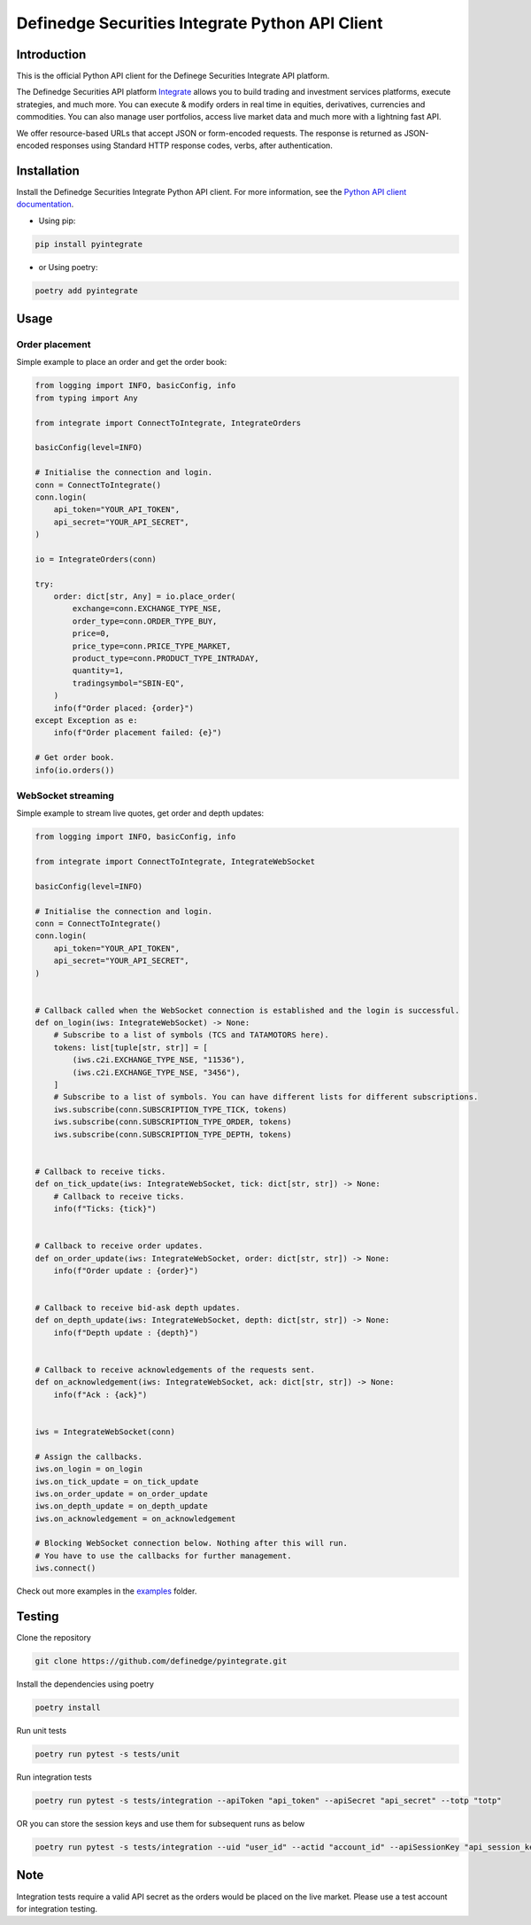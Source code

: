 Definedge Securities Integrate Python API Client
================================================

Introduction
------------
This is the official Python API client for the Definege Securities Integrate API platform.

The Definedge Securities API platform `Integrate <https://www.definedgesecurities.com/api-documentation/>`__ allows you to build trading and investment services platforms, execute strategies, and much more. You can execute & modify orders in real time in equities, derivatives, currencies and commodities. You can also manage user portfolios, access live market data and much more with a lightning fast API.

We offer resource-based URLs that accept JSON or form-encoded requests. The response is returned as JSON-encoded responses using Standard HTTP response codes, verbs, after authentication.

Installation
------------
Install the Definedge Securities Integrate Python API client. For more information, see the `Python API client documentation <https://pyintegrate.readthedocs.io/en/latest/>`__.

- Using pip:

.. code:: console

        pip install pyintegrate

- or Using poetry:

.. code:: console

        poetry add pyintegrate

Usage
-----
Order placement
...............
Simple example to place an order and get the order book:

.. code:: python

    from logging import INFO, basicConfig, info
    from typing import Any

    from integrate import ConnectToIntegrate, IntegrateOrders

    basicConfig(level=INFO)

    # Initialise the connection and login.
    conn = ConnectToIntegrate()
    conn.login(
        api_token="YOUR_API_TOKEN",
        api_secret="YOUR_API_SECRET",
    )

    io = IntegrateOrders(conn)

    try:
        order: dict[str, Any] = io.place_order(
            exchange=conn.EXCHANGE_TYPE_NSE,
            order_type=conn.ORDER_TYPE_BUY,
            price=0,
            price_type=conn.PRICE_TYPE_MARKET,
            product_type=conn.PRODUCT_TYPE_INTRADAY,
            quantity=1,
            tradingsymbol="SBIN-EQ",
        )
        info(f"Order placed: {order}")
    except Exception as e:
        info(f"Order placement failed: {e}")

    # Get order book.
    info(io.orders())


WebSocket streaming
...................
Simple example to stream live quotes, get order and depth updates:

.. code:: python

    from logging import INFO, basicConfig, info

    from integrate import ConnectToIntegrate, IntegrateWebSocket

    basicConfig(level=INFO)

    # Initialise the connection and login.
    conn = ConnectToIntegrate()
    conn.login(
        api_token="YOUR_API_TOKEN",
        api_secret="YOUR_API_SECRET",
    )


    # Callback called when the WebSocket connection is established and the login is successful.
    def on_login(iws: IntegrateWebSocket) -> None:
        # Subscribe to a list of symbols (TCS and TATAMOTORS here).
        tokens: list[tuple[str, str]] = [
            (iws.c2i.EXCHANGE_TYPE_NSE, "11536"),
            (iws.c2i.EXCHANGE_TYPE_NSE, "3456"),
        ]
        # Subscribe to a list of symbols. You can have different lists for different subscriptions.
        iws.subscribe(conn.SUBSCRIPTION_TYPE_TICK, tokens)
        iws.subscribe(conn.SUBSCRIPTION_TYPE_ORDER, tokens)
        iws.subscribe(conn.SUBSCRIPTION_TYPE_DEPTH, tokens)


    # Callback to receive ticks.
    def on_tick_update(iws: IntegrateWebSocket, tick: dict[str, str]) -> None:
        # Callback to receive ticks.
        info(f"Ticks: {tick}")


    # Callback to receive order updates.
    def on_order_update(iws: IntegrateWebSocket, order: dict[str, str]) -> None:
        info(f"Order update : {order}")


    # Callback to receive bid-ask depth updates.
    def on_depth_update(iws: IntegrateWebSocket, depth: dict[str, str]) -> None:
        info(f"Depth update : {depth}")


    # Callback to receive acknowledgements of the requests sent.
    def on_acknowledgement(iws: IntegrateWebSocket, ack: dict[str, str]) -> None:
        info(f"Ack : {ack}")


    iws = IntegrateWebSocket(conn)

    # Assign the callbacks.
    iws.on_login = on_login
    iws.on_tick_update = on_tick_update
    iws.on_order_update = on_order_update
    iws.on_depth_update = on_depth_update
    iws.on_acknowledgement = on_acknowledgement

    # Blocking WebSocket connection below. Nothing after this will run.
    # You have to use the callbacks for further management.
    iws.connect()

Check out more examples in the examples_ folder.

.. _examples: https://github.com/Definedge-Securities/pyintegrate/tree/main/examples

Testing
-------
Clone the repository

.. code:: console

    git clone https://github.com/definedge/pyintegrate.git

Install the dependencies using poetry

.. code:: console

    poetry install

Run unit tests

.. code:: console

    poetry run pytest -s tests/unit

Run integration tests

.. code:: console

    poetry run pytest -s tests/integration --apiToken "api_token" --apiSecret "api_secret" --totp "totp"

OR you can store the session keys and use them for subsequent runs as below

.. code:: console

    poetry run pytest -s tests/integration --uid "user_id" --actid "account_id" --apiSessionKey "api_session_key" --wsSessionKey "ws_session_key"

Note
----
Integration tests require a valid API secret as the orders would be placed on the live market. Please use a test account for integration testing.
